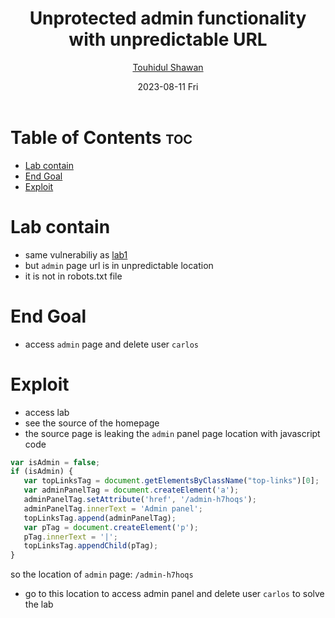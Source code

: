#+title: Unprotected admin functionality with unpredictable URL
#+author: [[https://github.com/touhidulshawan][Touhidul Shawan]]
#+description: Access Control Labs from Portswigger
#+date: 2023-08-11 Fri
#+options: toc:2

* Table of Contents :toc:
- [[#lab-contain][Lab contain]]
- [[#end-goal][End Goal]]
- [[#exploit][Exploit]]

* Lab contain
- same vulnerabiliy as [[./lab1.org][lab1]]
- but =admin= page url is in unpredictable location
- it is not in robots.txt file
* End Goal
- access =admin= page and delete user =carlos=
* Exploit
+ access lab
+ see the source of the homepage
+ the source page is leaking the =admin= panel page location with javascript code
#+begin_src js
  var isAdmin = false;
  if (isAdmin) {
     var topLinksTag = document.getElementsByClassName("top-links")[0];
     var adminPanelTag = document.createElement('a');
     adminPanelTag.setAttribute('href', '/admin-h7hoqs');
     adminPanelTag.innerText = 'Admin panel';
     topLinksTag.append(adminPanelTag);
     var pTag = document.createElement('p');
     pTag.innerText = '|';
     topLinksTag.appendChild(pTag);
  }
#+end_src
so the location of =admin= page: =/admin-h7hoqs=

+ go to this location to access admin panel and delete user =carlos= to solve the lab
